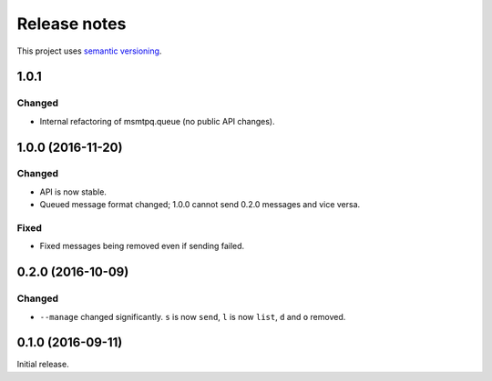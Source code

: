 Release notes
=============

This project uses `semantic versioning <http://semver.org/>`_.

1.0.1
-----

Changed
^^^^^^^

- Internal refactoring of msmtpq.queue (no public API changes).

1.0.0 (2016-11-20)
------------------

Changed
^^^^^^^

- API is now stable.
- Queued message format changed; 1.0.0 cannot send 0.2.0 messages and
  vice versa.

Fixed
^^^^^

- Fixed messages being removed even if sending failed.

0.2.0 (2016-10-09)
------------------

Changed
^^^^^^^

- ``--manage`` changed significantly.  ``s`` is now ``send``, ``l`` is now
  ``list``, ``d`` and ``o`` removed.

0.1.0 (2016-09-11)
------------------

Initial release.
